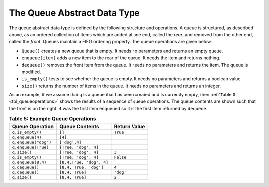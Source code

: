 ..  Copyright (C)  Brad Miller, David Ranum
    This work is licensed under the Creative Commons Attribution-NonCommercial-ShareAlike 4.0 International License. To view a copy of this license, visit http://creativecommons.org/licenses/by-nc-sa/4.0/.


The Queue Abstract Data Type
~~~~~~~~~~~~~~~~~~~~~~~~~~~~

The queue abstract data type is defined by the following structure and
operations. A queue is structured, as described above, as an ordered
collection of items which are added at one end, called the *rear*, and
removed from the other end, called the *front*. Queues maintain a FIFO
ordering property. The queue operations are given below.

-  ``Queue()`` creates a new queue that is empty. It needs no parameters
   and returns an empty queue.

-  ``enqueue(item)`` adds a new item to the rear of the queue. It needs
   the item and returns nothing.

-  ``dequeue()`` removes the front item from the queue. It needs no
   parameters and returns the item. The queue is modified.

-  ``is_empty()`` tests to see whether the queue is empty. It needs no
   parameters and returns a boolean value.

-  ``size()`` returns the number of items in the queue. It needs no
   parameters and returns an integer.

As an example, if we assume that ``q`` is a queue that has been created
and is currently empty, then :ref:`Table 5 <tbl_queueoperations>` shows the
results of a sequence of queue operations. The queue contents are shown
such that the front is on the right. ``4`` was the first item enqueued so it
is the first item returned by ``dequeue``.

.. _tbl_queueoperations:

.. table:: **Table 5: Example Queue Operations**

    ============================ ======================== ==================
             **Queue Operation**       **Queue Contents**   **Return Value**
    ============================ ======================== ==================
                ``q.is_empty()``                   ``[]``           ``True``
                ``q.enqueue(4)``                  ``[4]``                   
            ``q.enqueue("dog")``            ``['dog',4]``                   
             ``q.enqueue(True)``     ``[True, 'dog', 4]``                   
                    ``q.size()``     ``[True, 'dog', 4]``              ``3``
                ``q.is_empty()``     ``[True, 'dog', 4]``          ``False``
              ``q.enqueue(8.4)`` ``[8.4,True, 'dog', 4]``                   
                 ``q.dequeue()``   ``[8.4, True, 'dog']``              ``4``
                 ``q.dequeue()``          ``[8.4, True]``          ``'dog'``
                    ``q.size()``          ``[8.4, True]``              ``2``
    ============================ ======================== ==================


